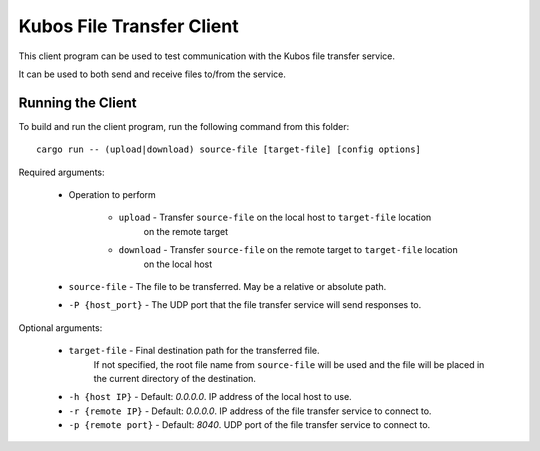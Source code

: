 Kubos File Transfer Client
==========================

This client program can be used to test communication with the Kubos file transfer service.

It can be used to both send and receive files to/from the service.

Running the Client
------------------

To build and run the client program, run the following command from this folder::

    cargo run -- (upload|download) source-file [target-file] [config options]
    
Required arguments:

    - Operation to perform

        - ``upload`` - Transfer ``source-file`` on the local host to ``target-file`` location
                       on the remote target
        - ``download`` - Transfer ``source-file`` on the remote target to ``target-file`` location
                       on the local host
    - ``source-file`` - The file to be transferred. May be a relative or absolute path.
    - ``-P {host_port}`` - The UDP port that the file transfer service will send responses to.

Optional arguments:

    - ``target-file`` - Final destination path for the transferred file.
                        If not specified, the root file name from ``source-file`` will be used
                        and the file will be placed in the current directory of the destination.
    - ``-h {host IP}`` - Default: `0.0.0.0`. IP address of the local host to use.
    - ``-r {remote IP}`` - Default: `0.0.0.0`. IP address of the file transfer service to connect to.
    - ``-p {remote port}`` - Default: `8040`. UDP port of the file transfer service to connect to.